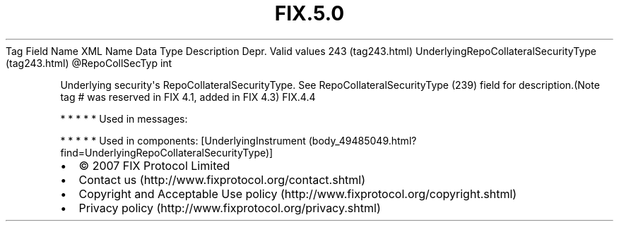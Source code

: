 .TH FIX.5.0 "" "" "Tag #243"
Tag
Field Name
XML Name
Data Type
Description
Depr.
Valid values
243 (tag243.html)
UnderlyingRepoCollateralSecurityType (tag243.html)
\@RepoCollSecTyp
int
.PP
Underlying security\[aq]s RepoCollateralSecurityType. See
RepoCollateralSecurityType (239) field for description.(Note tag #
was reserved in FIX 4.1, added in FIX 4.3)
FIX.4.4
.PP
   *   *   *   *   *
Used in messages:
.PP
   *   *   *   *   *
Used in components:
[UnderlyingInstrument (body_49485049.html?find=UnderlyingRepoCollateralSecurityType)]

.PD 0
.P
.PD

.PP
.PP
.IP \[bu] 2
© 2007 FIX Protocol Limited
.IP \[bu] 2
Contact us (http://www.fixprotocol.org/contact.shtml)
.IP \[bu] 2
Copyright and Acceptable Use policy (http://www.fixprotocol.org/copyright.shtml)
.IP \[bu] 2
Privacy policy (http://www.fixprotocol.org/privacy.shtml)
